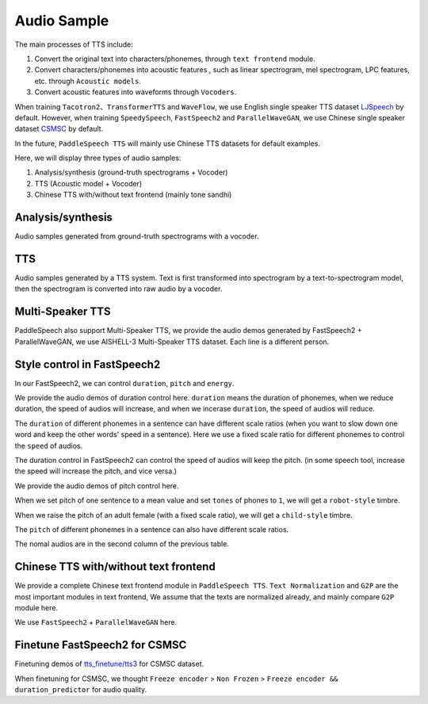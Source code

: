 Audio Sample 
==================

The main processes of TTS include:

1. Convert the original text into characters/phonemes, through ``text frontend`` module.

2. Convert characters/phonemes into acoustic features , such as linear spectrogram, mel spectrogram, LPC features, etc. through ``Acoustic models``.

3. Convert acoustic features into waveforms through ``Vocoders``.

When training ``Tacotron2``、``TransformerTTS`` and ``WaveFlow``, we use English single speaker TTS dataset `LJSpeech <https://keithito.com/LJ-Speech-Dataset/>`_  by default. However, when training ``SpeedySpeech``, ``FastSpeech2`` and ``ParallelWaveGAN``, we use Chinese single speaker dataset `CSMSC <https://test.data-baker.com/data/index/source/>`_ by default. 

In the future, ``PaddleSpeech TTS`` will mainly use Chinese TTS datasets for default examples.

Here, we will display three types of audio samples:

1. Analysis/synthesis (ground-truth spectrograms + Vocoder)

2. TTS (Acoustic model + Vocoder)

3. Chinese TTS with/without text frontend (mainly tone sandhi)

Analysis/synthesis
--------------------------

Audio samples generated from ground-truth spectrograms with a vocoder.

.. raw:: html
     
    <b>LJSpeech(English)</b>
    <br>
    </br>
    
    <div class="table">
    <table border="2" cellspacing="1" cellpadding="1"> 
        <tr>
            <th align="center"> Text </th>
            <th align="center"> GT </th>
            <th align="center"> WaveFlow </th>
        </tr>
        <tr>
            <td >Printing, in the only sense with which we are at present concerned, differs from most if not from all the arts and crafts represented in the Exhibition</td>
            <td>
                <audio controls="controls" style="width: 220px;">
                    <source
                        src="https://paddlespeech.bj.bcebos.com/Parakeet/docs/demos/ljspeech_gt/LJ001-0001.wav"
                        type="audio/wav">
                    Your browser does not support the <code>audio</code> element.
                
            
            <td>
                <audio controls="controls" style="width: 220px;">
                    <source
                        src="https://paddlespeech.bj.bcebos.com/Parakeet/docs/demos/waveflow_res128_ljspeech_samples_1.0/step_2000k_sentence_0.wav"
                        type="audio/wav">
                    Your browser does not support the <code>audio</code> element.
                </audio>
            </td>
        </tr>
        <tr>
            <td>in being comparatively modern.</td>
            <td>
                <audio controls="controls" style="width: 220px;">
                    <source
                        src="https://paddlespeech.bj.bcebos.com/Parakeet/docs/demos/ljspeech_gt/LJ001-0002.wav"
                        type="audio/wav">
                    Your browser does not support the <code>audio</code> element.
                </audio>

            </td>
            <td>
             <audio controls="controls" style="width: 220px;">
                    <source
                        src="https://paddlespeech.bj.bcebos.com/Parakeet/docs/demos/waveflow_res128_ljspeech_samples_1.0/step_2000k_sentence_1.wav"
                        type="audio/wav">
                    Your browser does not support the <code>audio</code> element.
            </audio>
            </td>
        </tr>
        <tr>
            <td>For although the Chinese took impressions from wood blocks engraved in relief for centuries before the woodcutters of the Netherlands, by a similar process</td>
            <td>
                <audio controls="controls" style="width: 220px;">
                    <source
                        src="https://paddlespeech.bj.bcebos.com/Parakeet/docs/demos/ljspeech_gt/LJ001-0003.wav"
                        type="audio/wav">
                    Your browser does not support the <code>audio</code> element.
                </audio>
            </td>
            <td>
                <audio controls="controls" style="width: 220px;">
                    <source
                        src="https://paddlespeech.bj.bcebos.com/Parakeet/docs/demos/waveflow_res128_ljspeech_samples_1.0/step_2000k_sentence_2.wav"
                        type="audio/wav">
                    Your browser does not support the <code>audio</code> element.
                </audio>
            </td>
        </tr>
        <tr>
            <td>produced the block books, which were the immediate predecessors of the true printed book</td>
            <td>
                <audio controls="controls" style="width: 220px;">
                    <source
                        src="https://paddlespeech.bj.bcebos.com/Parakeet/docs/demos/ljspeech_gt/LJ001-0004.wav"
                        type="audio/wav">
                    Your browser does not support the <code>audio</code> element.
                </audio>
            </td>
            <td>
                <audio controls="controls" style="width: 220px;">
                    <source
                        src="https://paddlespeech.bj.bcebos.com/Parakeet/docs/demos/waveflow_res128_ljspeech_samples_1.0/step_2000k_sentence_3.wav"
                        type="audio/wav">
                    Your browser does not support the <code>audio</code> element.
                </audio>
            </td>
        </tr>
        <tr>
            <td>the invention of movable metal letters in the middle of the fifteenth century may justly be considered as the invention of the art of printing.</td>
            <td>
                <audio controls="controls" style="width: 220px;">
                    <source
                        src="https://paddlespeech.bj.bcebos.com/Parakeet/docs/demos/ljspeech_gt/LJ001-0005.wav"
                        type="audio/wav">
                    Your browser does not support the <code>audio</code> element.
                </audio>
            </td>
            <td>
                <audio controls="controls" style="width: 220px;">
                    <source
                        src="https://paddlespeech.bj.bcebos.com/Parakeet/docs/demos/waveflow_res128_ljspeech_samples_1.0/step_2000k_sentence_4.wav"
                        type="audio/wav">
                    Your browser does not support the <code>audio</code> element.
                </audio>
            </td>
        </tr>
    </table>
    
    <br>
    </br>

    <b>CSMSC(Chinese)</b>
    <br>
    </br>

    <table border="2" cellspacing="1" cellpadding="1">
        <tr>
            <th align="center"> Text </th>
            <th align="center"> GT (convert to 24k) </th>
            <th align="center"> ParallelWaveGAN </th>
        </tr>
        <tr>
            <td>昨日，这名“伤者”与医生全部被警方依法刑事拘留</td>
            <td>
                <audio controls="controls" style="width: 220px;">
                    <source
                        src="https://paddlespeech.bj.bcebos.com/Parakeet/docs/demos/baker_gt_24k/009901.wav"
                        type="audio/wav">
                    Your browser does not support the <code>audio</code> element.
                </audio>
            </td>
            <td>
                <audio controls="controls" style="width: 220px;">
                    <source
                        src="https://paddlespeech.bj.bcebos.com/Parakeet/docs/demos/pwg_baker_ckpt_0.4/009901.wav"
                        type="audio/wav">
                    Your browser does not support the <code>audio</code> element.
                </audio>
            </td>
        </tr>
        <tr>
            <td>钱伟长想到上海来办学校是经过深思熟虑的。</td>
            <td>
                <audio controls="controls" style="width: 220px;">
                    <source
                        src="https://paddlespeech.bj.bcebos.com/Parakeet/docs/demos/baker_gt_24k/009902.wav"
                        type="audio/wav">
                    Your browser does not support the <code>audio</code> element.
                </audio>
            </td>
            <td>
                <audio controls="controls" style="width: 220px;">
                    <source
                        src="https://paddlespeech.bj.bcebos.com/Parakeet/docs/demos/pwg_baker_ckpt_0.4/009902.wav"
                        type="audio/wav">
                    Your browser does not support the <code>audio</code> element.
                </audio>
            </td>
        </tr>
        <tr>
            <td>她见我一进门就骂，吃饭时也骂，骂得我抬不起头。</td>
            <td>
                <audio controls="controls" style="width: 220px;">
                    <source
                        src="https://paddlespeech.bj.bcebos.com/Parakeet/docs/demos/baker_gt_24k/009903.wav"
                        type="audio/wav">
                    Your browser does not support the <code>audio</code> element.
                </audio>
            </td>
            <td>
                <audio controls="controls" style="width: 220px;">
                    <source
                        src="https://paddlespeech.bj.bcebos.com/Parakeet/docs/demos/pwg_baker_ckpt_0.4/009903.wav"
                        type="audio/wav">
                    Your browser does not support the <code>audio</code> element.
                </audio>
            </td>
        </tr>
        <tr>
            <td>李述德在离开之前，只说了一句“柱驼杀父亲了”</td>
            <td>
                <audio controls="controls" style="width: 220px;">
                    <source
                        src="https://paddlespeech.bj.bcebos.com/Parakeet/docs/demos/baker_gt_24k/009904.wav"
                        type="audio/wav">
                    Your browser does not support the <code>audio</code> element.
                </audio>
            </td>
            <td>
                <audio controls="controls" style="width: 220px;">
                    <source
                        src="https://paddlespeech.bj.bcebos.com/Parakeet/docs/demos/pwg_baker_ckpt_0.4/009904.wav"
                        type="audio/wav">
                    Your browser does not support the <code>audio</code> element.
                </audio>
            </td>

        </tr>
        <tr>
            <td>这种车票和保险单捆绑出售属于重复性购买。</td>
            <td>
                <audio controls="controls" style="width: 220px;">
                    <source
                        src="https://paddlespeech.bj.bcebos.com/Parakeet/docs/demos/baker_gt_24k/009905.wav"
                        type="audio/wav">
                    Your browser does not support the <code>audio</code> element.
                </audio>
            </td>
            <td>
                <audio controls="controls" style="width: 220px;">
                    <source
                        src="https://paddlespeech.bj.bcebos.com/Parakeet/docs/demos/pwg_baker_ckpt_0.4/009905.wav"
                        type="audio/wav">
                    Your browser does not support the <code>audio</code> element.
                </audio>
            </td>  
        </tr>    
    </table>
    </div>
    <br>
    <br>

TTS
-------------------

Audio samples generated by a TTS system. Text is first transformed into spectrogram by a text-to-spectrogram model, then the spectrogram is converted into raw audio by a vocoder.

.. raw:: html

    <b>LJSpeech(English)</b>
    <br>
    </br>
    <div class="table">
    <table border="2" cellspacing="1" cellpadding="1"> 
        <tr>
            <th align="center"> Text </th>
            <th align="center"> TransformerTTS + WaveFlow </th>
            <th align="center"> Tacotron2 + WaveFlow </th>
        </tr>
        <tr>
            <td>Life was like a box of chocolates, you never know what you're gonna get.</td>
            <td>
                <audio controls="controls" style="width: 220px;">
                        <source
                            src="https://paddlespeech.bj.bcebos.com/Parakeet/docs/demos/transformer_tts_ljspeech_ckpt_0.4_waveflow_ljspeech_ckpt_0.3/001.wav"
                            type="audio/wav">
                        Your browser does not support the <code>audio</code> element.
                </audio>
            </td>
            <td> 
                <audio controls="controls" style="width: 220px;">
                        <source
                            src="https://paddlespeech.bj.bcebos.com/Parakeet/docs/demos/tacotron2_ljspeech_waveflow_samples_0.2/sentence_1.wav"
                            type="audio/wav">
                        Your browser does not support the <code>audio</code> element.
                </audio>
            </td>
        </tr>
        <tr>
            <td>With great power there must come great responsibility.</td>
            <td>
                <audio controls="controls" style="width: 220px;">
                        <source
                            src="https://paddlespeech.bj.bcebos.com/Parakeet/docs/demos/transformer_tts_ljspeech_ckpt_0.4_waveflow_ljspeech_ckpt_0.3/002.wav"
                            type="audio/wav">
                        Your browser does not support the <code>audio</code> element.
                </audio>
            </td>
            <td> 
            <audio controls="controls" style="width: 220px;">
                    <source
                        src="https://paddlespeech.bj.bcebos.com/Parakeet/docs/demos/tacotron2_ljspeech_waveflow_samples_0.2/sentence_2.wav"
                        type="audio/wav">
                    Your browser does not support the <code>audio</code> element.
                </audio>
            </td>
        </tr>
        <tr>
            <td>To be or not to be, that’s a question.</td>
            <td>
            <audio controls="controls" style="width: 220px;">
                    <source
                        src="https://paddlespeech.bj.bcebos.com/Parakeet/docs/demos/transformer_tts_ljspeech_ckpt_0.4_waveflow_ljspeech_ckpt_0.3/003.wav"
                        type="audio/wav">
                    Your browser does not support the <code>audio</code> element.
                </audio>
            </td>

            <td> 
            <audio controls="controls" style="width: 220px;">
                    <source
                        src="https://paddlespeech.bj.bcebos.com/Parakeet/docs/demos/tacotron2_ljspeech_waveflow_samples_0.2/sentence_3.wav"
                        type="audio/wav">
                    Your browser does not support the <code>audio</code> element.
                </audio>
            </td>
        </tr>

        <tr>
            <td>A man can be destroyed but not defeated.</td>
            <td>
                <audio controls="controls" style="width: 220px;">
                    <source
                        src="https://paddlespeech.bj.bcebos.com/Parakeet/docs/demos/transformer_tts_ljspeech_ckpt_0.4_waveflow_ljspeech_ckpt_0.3/004.wav"
                        type="audio/wav">
                    Your browser does not support the <code>audio</code> element.
                </audio>
            </td>

            <td> 
                <audio controls="controls" style="width: 220px;">
                    <source
                        src="https://paddlespeech.bj.bcebos.com/Parakeet/docs/demos/tacotron2_ljspeech_waveflow_samples_0.2/sentence_4.wav"
                        type="audio/wav">
                    Your browser does not support the <code>audio</code> element.
                </audio>
            </td>
        </tr>
        <tr>
            <td>Do not, for one repulse, give up the purpose that you resolved to effort.</td>
            <td>
                <audio controls="controls" style="width: 220px;">
                    <source
                        src="https://paddlespeech.bj.bcebos.com/Parakeet/docs/demos/transformer_tts_ljspeech_ckpt_0.4_waveflow_ljspeech_ckpt_0.3/005.wav"
                        type="audio/wav">
                    Your browser does not support the <code>audio</code> element.
                </audio>
            </td>

            <td> 
            <audio controls="controls" style="width: 220px;">
                    <source
                        src="https://paddlespeech.bj.bcebos.com/Parakeet/docs/demos/tacotron2_ljspeech_waveflow_samples_0.2/sentence_5.wav"
                        type="audio/wav">
                    Your browser does not support the <code>audio</code> element.
                </audio>
            </td>
        </tr>
        <tr>
            <td>Death is just a part of life, something we're all destined to do.</td>
            <td>
                <audio controls="controls" style="width: 220px;">
                    <source
                        src="https://paddlespeech.bj.bcebos.com/Parakeet/docs/demos/transformer_tts_ljspeech_ckpt_0.4_waveflow_ljspeech_ckpt_0.3/006.wav"
                        type="audio/wav">
                    Your browser does not support the <code>audio</code> element.
                </audio>
            </td>

            <td> 
                <audio controls="controls" style="width: 220px;">
                    <source
                        src="https://paddlespeech.bj.bcebos.com/Parakeet/docs/demos/tacotron2_ljspeech_waveflow_samples_0.2/sentence_6.wav"
                        type="audio/wav">
                    Your browser does not support the <code>audio</code> element.
                </audio>
            </td>
        </tr>
        <tr>
            <td>I think it's hard winning a war with words. </td>
            <td>
                <audio controls="controls" style="width: 220px;">
                    <source
                        src="https://paddlespeech.bj.bcebos.com/Parakeet/docs/demos/transformer_tts_ljspeech_ckpt_0.4_waveflow_ljspeech_ckpt_0.3/007.wav"
                        type="audio/wav">
                    Your browser does not support the <code>audio</code> element.
                </audio>
            </td>

            <td> 
            <audio controls="controls" style="width: 220px;">
                    <source
                        src="https://paddlespeech.bj.bcebos.com/Parakeet/docs/demos/tacotron2_ljspeech_waveflow_samples_0.2/sentence_7.wav"
                        type="audio/wav">
                    Your browser does not support the <code>audio</code> element.
                </audio>
            </td>
        </tr>
        <tr>
            <td>Don’t argue with the people of strong determination, because they may change the fact!</td>
            <td>
                <audio controls="controls" style="width: 220px;">
                    <source
                        src="https://paddlespeech.bj.bcebos.com/Parakeet/docs/demos/transformer_tts_ljspeech_ckpt_0.4_waveflow_ljspeech_ckpt_0.3/008.wav"
                        type="audio/wav">
                    Your browser does not support the <code>audio</code> element.
                </audio>
            </td>

            <td> 
                <audio controls="controls" style="width: 220px;">
                    <source
                        src="https://paddlespeech.bj.bcebos.com/Parakeet/docs/demos/tacotron2_ljspeech_waveflow_samples_0.2/sentence_8.wav"
                        type="audio/wav">
                    Your browser does not support the <code>audio</code> element.
                </audio>
            </td>
        </tr>
        <tr>
            <td>Love you three thousand times.</td>
            <td>
                <audio controls="controls" style="width: 220px;">
                    <source
                        src="https://paddlespeech.bj.bcebos.com/Parakeet/docs/demos/transformer_tts_ljspeech_ckpt_0.4_waveflow_ljspeech_ckpt_0.3/009.wav"
                        type="audio/wav">
                    Your browser does not support the <code>audio</code> element.
                </audio>
            </td>

            <td> 
                <audio controls="controls" style="width: 220px;">
                    <source
                        src="https://paddlespeech.bj.bcebos.com/Parakeet/docs/demos/tacotron2_ljspeech_waveflow_samples_0.2/sentence_9.wav"
                        type="audio/wav">
                    Your browser does not support the <code>audio</code> element.
                </audio>
            </td>
        </tr>   
    </table>
    
    <br>
    </br>

    <b>CSMSC(Chinese)</b>
    <br>
    </br>

    <table border="2" cellspacing="1" cellpadding="1"> 
        <tr>
            <th align="center"> Text </th>
            <th align="center"> SpeedySpeech + ParallelWaveGAN </th>
            <th align="center"> FastSpeech2 + ParallelWaveGAN </th>
        </tr>
        <tr>
            <td>凯莫瑞安联合体的经济崩溃，迫在眉睫。</td>
            <td>
                <audio controls="controls" style="width: 220px;">
                    <source
                        src="https://paddlespeech.bj.bcebos.com/Parakeet/docs/demos/speedyspeech_baker_ckpt_0.4_pwg_baker_ckpt_0.4/001.wav"
                        type="audio/wav">
                    Your browser does not support the <code>audio</code> element.
                </audio>
            </td>
            <td>
                <audio controls="controls" style="width: 220px;">
                    <source
                        src="https://paddlespeech.bj.bcebos.com/Parakeet/docs/demos/fastspeech2_nosil_baker_ckpt_0.4_parallel_wavegan_baker_ckpt_0.4/001.wav"
                        type="audio/wav">
                    Your browser does not support the <code>audio</code> element.
                </audio>
            </td>
        </tr>
        <tr>
            <td>对于所有想要离开那片废土，去寻找更美好生活的人来说。</td>
            <td>
                <audio controls="controls" style="width: 220px;">
                    <source
                        src="https://paddlespeech.bj.bcebos.com/Parakeet/docs/demos/speedyspeech_baker_ckpt_0.4_pwg_baker_ckpt_0.4/002.wav"
                        type="audio/wav">
                    Your browser does not support the <code>audio</code> element.
                </audio>
            </td>
            <td>
                <audio controls="controls" style="width: 220px;">
                    <source
                        src="https://paddlespeech.bj.bcebos.com/Parakeet/docs/demos/fastspeech2_nosil_baker_ckpt_0.4_parallel_wavegan_baker_ckpt_0.4/002.wav"
                        type="audio/wav">
                    Your browser does not support the <code>audio</code> element.
                </audio>
            </td>
        </tr>
        <tr>
            <td>克哈，是你们所有人安全的港湾。</td>
            <td>
                <audio controls="controls" style="width: 220px;">
                    <source
                        src="https://paddlespeech.bj.bcebos.com/Parakeet/docs/demos/speedyspeech_baker_ckpt_0.4_pwg_baker_ckpt_0.4/003.wav"
                        type="audio/wav">
                    Your browser does not support the <code>audio</code> element.
                </audio>
            </td>
            <td>
                <audio controls="controls" style="width: 220px;">
                    <source
                        src="https://paddlespeech.bj.bcebos.com/Parakeet/docs/demos/fastspeech2_nosil_baker_ckpt_0.4_parallel_wavegan_baker_ckpt_0.4/003.wav"
                        type="audio/wav">
                    Your browser does not support the <code>audio</code> element.
                </audio>
            </td>
        </tr>

        <tr>
            <td>为了保护尤摩扬人民不受异虫的残害，我所做的，比他们自己的领导委员会都多。</td>
            <td>
                <audio controls="controls" style="width: 220px;">
                    <source
                        src="https://paddlespeech.bj.bcebos.com/Parakeet/docs/demos/speedyspeech_baker_ckpt_0.4_pwg_baker_ckpt_0.4/004.wav"
                        type="audio/wav">
                    Your browser does not support the <code>audio</code> element.
                </audio>
            </td>
            <td>
                <audio controls="controls" style="width: 220px;">
                    <source
                        src="https://paddlespeech.bj.bcebos.com/Parakeet/docs/demos/fastspeech2_nosil_baker_ckpt_0.4_parallel_wavegan_baker_ckpt_0.4/004.wav"
                        type="audio/wav">
                    Your browser does not support the <code>audio</code> element.
                </audio>
            </td>
        </tr>
        <tr>
            <td>无论他们如何诽谤我，我将继续为所有泰伦人的最大利益，而努力奋斗。</td>
            <td>
                <audio controls="controls" style="width: 220px;">
                    <source
                        src="https://paddlespeech.bj.bcebos.com/Parakeet/docs/demos/speedyspeech_baker_ckpt_0.4_pwg_baker_ckpt_0.4/005.wav"
                        type="audio/wav">
                    Your browser does not support the <code>audio</code> element.
                </audio>
            </td>
            <td>
                <audio controls="controls" style="width: 220px;">
                    <source
                        src="https://paddlespeech.bj.bcebos.com/Parakeet/docs/demos/fastspeech2_nosil_baker_ckpt_0.4_parallel_wavegan_baker_ckpt_0.4/005.wav"
                        type="audio/wav">
                    Your browser does not support the <code>audio</code> element.
                </audio>
            </td>
        </tr>
        <tr>
            <td>身为你们的元首，我带领泰伦人实现了人类统治领地和经济的扩张。</td>
            <td>
                <audio controls="controls" style="width: 220px;">
                    <source
                        src="https://paddlespeech.bj.bcebos.com/Parakeet/docs/demos/speedyspeech_baker_ckpt_0.4_pwg_baker_ckpt_0.4/006.wav"
                        type="audio/wav">
                    Your browser does not support the <code>audio</code> element.
                </audio>
            </td>
            <td>
                <audio controls="controls" style="width: 220px;">
                    <source
                        src="https://paddlespeech.bj.bcebos.com/Parakeet/docs/demos/fastspeech2_nosil_baker_ckpt_0.4_parallel_wavegan_baker_ckpt_0.4/006.wav"
                        type="audio/wav">
                    Your browser does not support the <code>audio</code> element.
                </audio>
            </td>
        </tr>
        <tr>
            <td>我们将继续成长，用行动回击那些只会说风凉话，不愿意和我们相向而行的害群之马。</td>
            <td>
                <audio controls="controls" style="width: 220px;">
                    <source
                        src="https://paddlespeech.bj.bcebos.com/Parakeet/docs/demos/speedyspeech_baker_ckpt_0.4_pwg_baker_ckpt_0.4/007.wav"
                        type="audio/wav">
                    Your browser does not support the <code>audio</code> element.
                </audio>
            </td>
            <td>
                <audio controls="controls" style="width: 220px;">
                    <source
                        src="https://paddlespeech.bj.bcebos.com/Parakeet/docs/demos/fastspeech2_nosil_baker_ckpt_0.4_parallel_wavegan_baker_ckpt_0.4/007.wav"
                        type="audio/wav">
                    Your browser does not support the <code>audio</code> element.
                </audio>
            </td>
        </tr>
        <tr>
            <td>帝国武装力量，无数的优秀儿女，正时刻守卫着我们的家园大门，但是他们孤木难支。</td>
            <td>
                <audio controls="controls" style="width: 220px;">
                    <source
                        src="https://paddlespeech.bj.bcebos.com/Parakeet/docs/demos/speedyspeech_baker_ckpt_0.4_pwg_baker_ckpt_0.4/008.wav"
                        type="audio/wav">
                    Your browser does not support the <code>audio</code> element.
                </audio>
            </td>
            <td>
                <audio controls="controls" style="width: 220px;">
                    <source
                        src="https://paddlespeech.bj.bcebos.com/Parakeet/docs/demos/fastspeech2_nosil_baker_ckpt_0.4_parallel_wavegan_baker_ckpt_0.4/008.wav"
                        type="audio/wav">
                    Your browser does not support the <code>audio</code> element.
                </audio>
            </td>
        </tr>
        <tr>
            <td>凡是今天应征入伍者，所获的所有刑罚罪责，减半。</td>
            <td>
                <audio controls="controls" style="width: 220px;">
                    <source
                        src="https://paddlespeech.bj.bcebos.com/Parakeet/docs/demos/speedyspeech_baker_ckpt_0.4_pwg_baker_ckpt_0.4/009.wav"
                        type="audio/wav">
                    Your browser does not support the <code>audio</code> element.
                </audio>
            </td>
            <td>
                <audio controls="controls" style="width: 220px;">
                    <source
                        src="https://paddlespeech.bj.bcebos.com/Parakeet/docs/demos/fastspeech2_nosil_baker_ckpt_0.4_parallel_wavegan_baker_ckpt_0.4/009.wav"
                        type="audio/wav">
                    Your browser does not support the <code>audio</code> element.
                </audio>
            </td>
        </tr>   
    </table>

    <br>
    </br>

    <table border="2" cellspacing="1" cellpadding="1"> 
        <tr>
            <th align="center"> FastSpeech2-Conformer + </br>ParallelWaveGAN </th>
        </tr>
        <tr>
            <td>
                <audio controls="controls" style="width: 220px;">
                    <source
                        src="https://paddlespeech.bj.bcebos.com/Parakeet/docs/demos/fastspeech2_conformer_baker_ckpt_0.5_pwg_baker_ckpt_0.4/001.wav"
                        type="audio/wav">
                    Your browser does not support the <code>audio</code> element.
                </audio>
            </td>
        </tr>
        <tr>
            <td>
                <audio controls="controls" style="width: 220px;">
                    <source
                        src="https://paddlespeech.bj.bcebos.com/Parakeet/docs/demos/fastspeech2_conformer_baker_ckpt_0.5_pwg_baker_ckpt_0.4/002.wav"
                        type="audio/wav">
                    Your browser does not support the <code>audio</code> element.
                </audio>
            </td>
        </tr>
        <tr>
            <td>
                <audio controls="controls" style="width: 220px;">
                    <source
                        src="https://paddlespeech.bj.bcebos.com/Parakeet/docs/demos/fastspeech2_conformer_baker_ckpt_0.5_pwg_baker_ckpt_0.4/003.wav"
                        type="audio/wav">
                    Your browser does not support the <code>audio</code> element.
                </audio>
            </td>
        </tr>

        <tr>
            <td>
                <audio controls="controls" style="width: 220px;">
                    <source
                        src="https://paddlespeech.bj.bcebos.com/Parakeet/docs/demos/fastspeech2_conformer_baker_ckpt_0.5_pwg_baker_ckpt_0.4/004.wav"
                        type="audio/wav">
                    Your browser does not support the <code>audio</code> element.
                </audio>
            </td>
        </tr>
        <tr>
            <td>
                <audio controls="controls" style="width: 220px;">
                    <source
                        src="https://paddlespeech.bj.bcebos.com/Parakeet/docs/demos/fastspeech2_conformer_baker_ckpt_0.5_pwg_baker_ckpt_0.4/005.wav"
                        type="audio/wav">
                    Your browser does not support the <code>audio</code> element.
                </audio>
            </td>
        </tr>
        <tr>
            <td>
                <audio controls="controls" style="width: 220px;">
                    <source
                        src="https://paddlespeech.bj.bcebos.com/Parakeet/docs/demos/fastspeech2_conformer_baker_ckpt_0.5_pwg_baker_ckpt_0.4/006.wav"
                        type="audio/wav">
                    Your browser does not support the <code>audio</code> element.
                </audio>
            </td>
        </tr>
        <tr>
            <td>
                <audio controls="controls" style="width: 220px;">
                    <source
                        src="https://paddlespeech.bj.bcebos.com/Parakeet/docs/demos/fastspeech2_conformer_baker_ckpt_0.5_pwg_baker_ckpt_0.4/007.wav"
                        type="audio/wav">
                    Your browser does not support the <code>audio</code> element.
                </audio>
            </td>
        </tr>
        <tr>
            <td>
                <audio controls="controls" style="width: 220px;">
                    <source
                        src="https://paddlespeech.bj.bcebos.com/Parakeet/docs/demos/fastspeech2_conformer_baker_ckpt_0.5_pwg_baker_ckpt_0.4/008.wav"
                        type="audio/wav">
                    Your browser does not support the <code>audio</code> element.
                </audio>
            </td>
        </tr>
        <tr>
            <td>
                <audio controls="controls" style="width: 220px;">
                    <source
                        src="https://paddlespeech.bj.bcebos.com/Parakeet/docs/demos/fastspeech2_conformer_baker_ckpt_0.5_pwg_baker_ckpt_0.4/009.wav"
                        type="audio/wav">
                    Your browser does not support the <code>audio</code> element.
                </audio>
            </td>
        </tr>   
    </table>
    </div>
    <br>
    <br>


Multi-Speaker TTS
-------------------

PaddleSpeech also support Multi-Speaker TTS, we provide the audio demos generated by FastSpeech2 + ParallelWaveGAN, we use AISHELL-3 Multi-Speaker TTS dataset. Each line is a different person.


.. raw:: html

    <div class="table">
    <table border="2" cellspacing="1" cellpadding="1">
        <tr>
            <th align="center"> Target Timbre </th>
            <th align="center"> Generated </th>
        </tr>
        <tr>
            <td>
                <audio controls="controls" style="width: 220px;">
                    <source
                        src="https://paddlespeech.bj.bcebos.com/Parakeet/docs/demos/fs2_aishell3_demos/target/0.wav"
                        type="audio/wav">
                    Your browser does not support the <code>audio</code> element.
                </audio>
            </td>
            <td>
                <audio controls="controls" style="width: 220px;">
                    <source
                        src="https://paddlespeech.bj.bcebos.com/Parakeet/docs/demos/fs2_aishell3_demos/generated/0_002.wav"
                        type="audio/wav">
                    Your browser does not support the <code>audio</code> element.
                </audio>
            </td>
        </tr>
        <tr>
            <td>
                <audio controls="controls" style="width: 220px;">
                    <source
                        src="https://paddlespeech.bj.bcebos.com/Parakeet/docs/demos/fs2_aishell3_demos/target/1.wav"
                        type="audio/wav">
                    Your browser does not support the <code>audio</code> element.
                </audio>
            </td>
            <td>
                <audio controls="controls" style="width: 220px;">
                    <source
                        src="https://paddlespeech.bj.bcebos.com/Parakeet/docs/demos/fs2_aishell3_demos/generated/1_002.wav"
                        type="audio/wav">
                    Your browser does not support the <code>audio</code> element.
                </audio>
            </td>
        </tr>
        <tr>
            <td>
                <audio controls="controls" style="width: 220px;">
                    <source
                        src="https://paddlespeech.bj.bcebos.com/Parakeet/docs/demos/fs2_aishell3_demos/target/2.wav"
                        type="audio/wav">
                    Your browser does not support the <code>audio</code> element.
                </audio>
            </td>
            <td>
                <audio controls="controls" style="width: 220px;">
                    <source
                        src="https://paddlespeech.bj.bcebos.com/Parakeet/docs/demos/fs2_aishell3_demos/generated/2_002.wav"
                        type="audio/wav">
                    Your browser does not support the <code>audio</code> element.
                </audio>
            </td>
        </tr>
        <tr>
            <td>
                <audio controls="controls" style="width: 220px;">
                    <source
                        src="https://paddlespeech.bj.bcebos.com/Parakeet/docs/demos/fs2_aishell3_demos/target/3.wav"
                        type="audio/wav">
                    Your browser does not support the <code>audio</code> element.
                </audio>
            </td>
            <td>
                <audio controls="controls" style="width: 220px;">
                    <source
                        src="https://paddlespeech.bj.bcebos.com/Parakeet/docs/demos/fs2_aishell3_demos/generated/3_002.wav"
                        type="audio/wav">
                    Your browser does not support the <code>audio</code> element.
                </audio>
            </td>
        </tr>
        <tr>
            <td>
                <audio controls="controls" style="width: 220px;">
                    <source
                        src="https://paddlespeech.bj.bcebos.com/Parakeet/docs/demos/fs2_aishell3_demos/target/4.wav"
                        type="audio/wav">
                    Your browser does not support the <code>audio</code> element.
                </audio>
            </td>
            <td>
                <audio controls="controls" style="width: 220px;">
                    <source
                        src="https://paddlespeech.bj.bcebos.com/Parakeet/docs/demos/fs2_aishell3_demos/generated/4_002.wav"
                        type="audio/wav">
                    Your browser does not support the <code>audio</code> element.
                </audio>
            </td>
        </tr>
        <tr>
            <td>
                <audio controls="controls" style="width: 220px;">
                    <source
                        src="https://paddlespeech.bj.bcebos.com/Parakeet/docs/demos/fs2_aishell3_demos/target/5.wav"
                        type="audio/wav">
                    Your browser does not support the <code>audio</code> element.
                </audio>
            </td>
            <td>
                <audio controls="controls" style="width: 220px;">
                    <source
                        src="https://paddlespeech.bj.bcebos.com/Parakeet/docs/demos/fs2_aishell3_demos/generated/5_002.wav"
                        type="audio/wav">
                    Your browser does not support the <code>audio</code> element.
                </audio>
            </td>
        </tr>
        <tr>
            <td>
                <audio controls="controls" style="width: 220px;">
                    <source
                        src="https://paddlespeech.bj.bcebos.com/Parakeet/docs/demos/fs2_aishell3_demos/target/6.wav"
                        type="audio/wav">
                    Your browser does not support the <code>audio</code> element.
                </audio>
            </td>
            <td>
                <audio controls="controls" style="width: 220px;">
                    <source
                        src="https://paddlespeech.bj.bcebos.com/Parakeet/docs/demos/fs2_aishell3_demos/generated/6_002.wav"
                        type="audio/wav">
                    Your browser does not support the <code>audio</code> element.
                </audio>
            </td>
        </tr>
        <tr>
            <td>
                <audio controls="controls" style="width: 220px;">
                    <source
                        src="https://paddlespeech.bj.bcebos.com/Parakeet/docs/demos/fs2_aishell3_demos/target/7.wav"
                        type="audio/wav">
                    Your browser does not support the <code>audio</code> element.
                </audio>
            </td>
            <td>
                <audio controls="controls" style="width: 220px;">
                    <source
                        src="https://paddlespeech.bj.bcebos.com/Parakeet/docs/demos/fs2_aishell3_demos/generated/7_002.wav"
                        type="audio/wav">
                    Your browser does not support the <code>audio</code> element.
                </audio>
            </td>
        </tr>
        <tr>
            <td>
                <audio controls="controls" style="width: 220px;">
                    <source
                        src="https://paddlespeech.bj.bcebos.com/Parakeet/docs/demos/fs2_aishell3_demos/target/8.wav"
                        type="audio/wav">
                    Your browser does not support the <code>audio</code> element.
                </audio>
            </td>
            <td>
                <audio controls="controls" style="width: 220px;">
                    <source
                        src="https://paddlespeech.bj.bcebos.com/Parakeet/docs/demos/fs2_aishell3_demos/generated/8_002.wav"
                        type="audio/wav">
                    Your browser does not support the <code>audio</code> element.
                </audio>
            </td>
        </tr>
        <tr>
            <td>
                <audio controls="controls" style="width: 220px;">
                    <source
                        src="https://paddlespeech.bj.bcebos.com/Parakeet/docs/demos/fs2_aishell3_demos/target/9.wav"
                        type="audio/wav">
                    Your browser does not support the <code>audio</code> element.
                </audio>
            </td>
            <td>
                <audio controls="controls" style="width: 220px;">
                    <source
                        src="https://paddlespeech.bj.bcebos.com/Parakeet/docs/demos/fs2_aishell3_demos/generated/9_002.wav"
                        type="audio/wav">
                    Your browser does not support the <code>audio</code> element.
                </audio>
            </td>
        </tr>
        <tr>
            <td>
                <audio controls="controls" style="width: 220px;">
                    <source
                        src="https://paddlespeech.bj.bcebos.com/Parakeet/docs/demos/fs2_aishell3_demos/target/10.wav"
                        type="audio/wav">
                    Your browser does not support the <code>audio</code> element.
                </audio>
            </td>
            <td>
                <audio controls="controls" style="width: 220px;">
                    <source
                        src="https://paddlespeech.bj.bcebos.com/Parakeet/docs/demos/fs2_aishell3_demos/generated/10_002.wav"
                        type="audio/wav">
                    Your browser does not support the <code>audio</code> element.
                </audio>
            </td>
        </tr>
        <tr>
            <td>
                <audio controls="controls" style="width: 220px;">
                    <source
                        src="https://paddlespeech.bj.bcebos.com/Parakeet/docs/demos/fs2_aishell3_demos/target/11.wav"
                        type="audio/wav">
                    Your browser does not support the <code>audio</code> element.
                </audio>
            </td>
            <td>
                <audio controls="controls" style="width: 220px;">
                    <source
                        src="https://paddlespeech.bj.bcebos.com/Parakeet/docs/demos/fs2_aishell3_demos/generated/11_002.wav"
                        type="audio/wav">
                    Your browser does not support the <code>audio</code> element.
                </audio>
            </td>
        </tr>
        <tr>
            <td>
                <audio controls="controls" style="width: 220px;">
                    <source
                        src="https://paddlespeech.bj.bcebos.com/Parakeet/docs/demos/fs2_aishell3_demos/target/12.wav"
                        type="audio/wav">
                    Your browser does not support the <code>audio</code> element.
                </audio>
            </td>
            <td>
                <audio controls="controls" style="width: 220px;">
                    <source
                        src="https://paddlespeech.bj.bcebos.com/Parakeet/docs/demos/fs2_aishell3_demos/generated/12_002.wav"
                        type="audio/wav">
                    Your browser does not support the <code>audio</code> element.
                </audio>
            </td>
        </tr>
        <tr>
            <td>
                <audio controls="controls" style="width: 220px;">
                    <source
                        src="https://paddlespeech.bj.bcebos.com/Parakeet/docs/demos/fs2_aishell3_demos/target/13.wav"
                        type="audio/wav">
                    Your browser does not support the <code>audio</code> element.
                </audio>
            </td>
            <td>
                <audio controls="controls" style="width: 220px;">
                    <source
                        src="https://paddlespeech.bj.bcebos.com/Parakeet/docs/demos/fs2_aishell3_demos/generated/13_002.wav"
                        type="audio/wav">
                    Your browser does not support the <code>audio</code> element.
                </audio>
            </td>
        </tr>
        <tr>
            <td>
                <audio controls="controls" style="width: 220px;">
                    <source
                        src="https://paddlespeech.bj.bcebos.com/Parakeet/docs/demos/fs2_aishell3_demos/target/14.wav"
                        type="audio/wav">
                    Your browser does not support the <code>audio</code> element.
                </audio>
            </td>
            <td>
                <audio controls="controls" style="width: 220px;">
                    <source
                        src="https://paddlespeech.bj.bcebos.com/Parakeet/docs/demos/fs2_aishell3_demos/generated/14_002.wav"
                        type="audio/wav">
                    Your browser does not support the <code>audio</code> element.
                </audio>
            </td>
        </tr>
        <tr>
            <td>
                <audio controls="controls" style="width: 220px;">
                    <source
                        src="https://paddlespeech.bj.bcebos.com/Parakeet/docs/demos/fs2_aishell3_demos/target/15.wav"
                        type="audio/wav">
                    Your browser does not support the <code>audio</code> element.
                </audio>
            </td>
            <td>
                <audio controls="controls" style="width: 220px;">
                    <source
                        src="https://paddlespeech.bj.bcebos.com/Parakeet/docs/demos/fs2_aishell3_demos/generated/15_002.wav"
                        type="audio/wav">
                    Your browser does not support the <code>audio</code> element.
                </audio>
            </td>
        </tr>
        <tr>
            <td>
                <audio controls="controls" style="width: 220px;">
                    <source
                        src="https://paddlespeech.bj.bcebos.com/Parakeet/docs/demos/fs2_aishell3_demos/target/16.wav"
                        type="audio/wav">
                    Your browser does not support the <code>audio</code> element.
                </audio>
            </td>
            <td>
                <audio controls="controls" style="width: 220px;">
                    <source
                        src="https://paddlespeech.bj.bcebos.com/Parakeet/docs/demos/fs2_aishell3_demos/generated/16_002.wav"
                        type="audio/wav">
                    Your browser does not support the <code>audio</code> element.
                </audio>
            </td>
        </tr>
        <tr>
            <td>
                <audio controls="controls" style="width: 220px;">
                    <source
                        src="https://paddlespeech.bj.bcebos.com/Parakeet/docs/demos/fs2_aishell3_demos/target/17.wav"
                        type="audio/wav">
                    Your browser does not support the <code>audio</code> element.
                </audio>
            </td>
            <td>
                <audio controls="controls" style="width: 220px;">
                    <source
                        src="https://paddlespeech.bj.bcebos.com/Parakeet/docs/demos/fs2_aishell3_demos/generated/17_002.wav"
                        type="audio/wav">
                    Your browser does not support the <code>audio</code> element.
                </audio>
            </td>
        </tr>
        <tr>
            <td>
                <audio controls="controls" style="width: 220px;">
                    <source
                        src="https://paddlespeech.bj.bcebos.com/Parakeet/docs/demos/fs2_aishell3_demos/target/18.wav"
                        type="audio/wav">
                    Your browser does not support the <code>audio</code> element.
                </audio>
            </td>
            <td>
                <audio controls="controls" style="width: 220px;">
                    <source
                        src="https://paddlespeech.bj.bcebos.com/Parakeet/docs/demos/fs2_aishell3_demos/generated/18_002.wav"
                        type="audio/wav">
                    Your browser does not support the <code>audio</code> element.
                </audio>
            </td>
        </tr>
        <tr>
            <td>
                <audio controls="controls" style="width: 220px;">
                    <source
                        src="https://paddlespeech.bj.bcebos.com/Parakeet/docs/demos/fs2_aishell3_demos/target/19.wav"
                        type="audio/wav">
                    Your browser does not support the <code>audio</code> element.
                </audio>
            </td>
            <td>
                <audio controls="controls" style="width: 220px;">
                    <source
                        src="https://paddlespeech.bj.bcebos.com/Parakeet/docs/demos/fs2_aishell3_demos/generated/19_002.wav"
                        type="audio/wav">
                    Your browser does not support the <code>audio</code> element.
                </audio>
            </td>
        </tr>

    <table>
    <div>
    <br>
    <br>
        

Style control in FastSpeech2
--------------------------------------
In our FastSpeech2, we can control ``duration``, ``pitch`` and ``energy``.

We provide the audio demos of duration control here. ``duration`` means the duration of phonemes, when we reduce duration, the speed of audios will increase, and when we incerase ``duration``, the speed of audios will reduce.

The ``duration`` of different phonemes in a sentence can have different scale ratios (when you want to slow down one word and keep the other words' speed in a sentence). Here we use a fixed scale ratio for different phonemes to control the ``speed`` of audios.

The duration control in FastSpeech2 can control the speed of audios will keep the pitch. (in some speech tool, increase the speed will increase the pitch, and vice versa.)

.. raw:: html

    <div class="table">
    <table border="2" cellspacing="1" cellpadding="1">
        <tr>
            <th align="center"> Speed(0.8x) </th>
            <th align="center"> Speed(1x) </th>
            <th align="center"> Speed(1.2x) </th>
        </tr>
        <tr>
             <td>
                <audio controls="controls" style="width: 250px;">
                    <source
                        src="https://paddlespeech.bj.bcebos.com/Parakeet/docs/demos/speed/x0.8_001.wav"
                        type="audio/wav">
                    Your browser does not support the <code>audio</code> element.
                </audio>
            </td>
            <td>
                <audio controls="controls" style="width: 250px;">
                    <source
                        src="https://paddlespeech.bj.bcebos.com/Parakeet/docs/demos/speed/x1_001.wav"
                        type="audio/wav">
                    Your browser does not support the <code>audio</code> element.
                </audio>
            </td>
            <td>
                <audio controls="controls" style="width: 250px;">
                    <source
                        src="https://paddlespeech.bj.bcebos.com/Parakeet/docs/demos/speed/x1.2_001.wav"
                        type="audio/wav">
                    Your browser does not support the <code>audio</code> element.
                </audio>
            </td>
        </tr>
        <tr>
             <td>
                <audio controls="controls" style="width: 250px;">
                    <source
                        src="https://paddlespeech.bj.bcebos.com/Parakeet/docs/demos/speed/x0.8_002.wav"
                        type="audio/wav">
                    Your browser does not support the <code>audio</code> element.
                </audio>
            </td>
            <td>
                <audio controls="controls" style="width: 250px;">
                    <source
                        src="https://paddlespeech.bj.bcebos.com/Parakeet/docs/demos/speed/x1_002.wav"
                        type="audio/wav">
                    Your browser does not support the <code>audio</code> element.
                </audio>
            </td>
            <td>
                <audio controls="controls" style="width: 250px;">
                    <source
                        src="https://paddlespeech.bj.bcebos.com/Parakeet/docs/demos/speed/x1.2_002.wav"
                        type="audio/wav">
                    Your browser does not support the <code>audio</code> element.
                </audio>
            </td>
        </tr>
        <tr>
             <td>
                <audio controls="controls" style="width: 250px;">
                    <source
                        src="https://paddlespeech.bj.bcebos.com/Parakeet/docs/demos/speed/x0.8_003.wav"
                        type="audio/wav">
                    Your browser does not support the <code>audio</code> element.
                </audio>
            </td>
            <td>
                <audio controls="controls" style="width: 250px;">
                    <source
                        src="https://paddlespeech.bj.bcebos.com/Parakeet/docs/demos/speed/x1_003.wav"
                        type="audio/wav">
                    Your browser does not support the <code>audio</code> element.
                </audio>
            </td>
            <td>
                <audio controls="controls" style="width: 250px;">
                    <source
                        src="https://paddlespeech.bj.bcebos.com/Parakeet/docs/demos/speed/x1.2_003.wav"
                        type="audio/wav">
                    Your browser does not support the <code>audio</code> element.
                </audio>
            </td>
        </tr>
        <tr>
             <td>
                <audio controls="controls" style="width: 250px;">
                    <source
                        src="https://paddlespeech.bj.bcebos.com/Parakeet/docs/demos/speed/x0.8_004.wav"
                        type="audio/wav">
                    Your browser does not support the <code>audio</code> element.
                </audio>
            </td>
            <td>
                <audio controls="controls" style="width: 250px;">
                    <source
                        src="https://paddlespeech.bj.bcebos.com/Parakeet/docs/demos/speed/x1_004.wav"
                        type="audio/wav">
                    Your browser does not support the <code>audio</code> element.
                </audio>
            </td>
            <td>
                <audio controls="controls" style="width: 250px;">
                    <source
                        src="https://paddlespeech.bj.bcebos.com/Parakeet/docs/demos/speed/x1.2_004.wav"
                        type="audio/wav">
                    Your browser does not support the <code>audio</code> element.
                </audio>
            </td>
        </tr>
        <tr>
             <td>
                <audio controls="controls" style="width: 250px;">
                    <source
                        src="https://paddlespeech.bj.bcebos.com/Parakeet/docs/demos/speed/x0.8_005.wav"
                        type="audio/wav">
                    Your browser does not support the <code>audio</code> element.
                </audio>
            </td>
            <td>
                <audio controls="controls" style="width: 250px;">
                    <source
                        src="https://paddlespeech.bj.bcebos.com/Parakeet/docs/demos/speed/x1_005.wav"
                        type="audio/wav">
                    Your browser does not support the <code>audio</code> element.
                </audio>
            </td>
            <td>
                <audio controls="controls" style="width: 250px;">
                    <source
                        src="https://paddlespeech.bj.bcebos.com/Parakeet/docs/demos/speed/x1.2_005.wav"
                        type="audio/wav">
                    Your browser does not support the <code>audio</code> element.
                </audio>
            </td>
        </tr>
        <tr>
             <td>
                <audio controls="controls" style="width: 250px;">
                    <source
                        src="https://paddlespeech.bj.bcebos.com/Parakeet/docs/demos/speed/x0.8_007.wav"
                        type="audio/wav">
                    Your browser does not support the <code>audio</code> element.
                </audio>
            </td>
            <td>
                <audio controls="controls" style="width: 250px;">
                    <source
                        src="https://paddlespeech.bj.bcebos.com/Parakeet/docs/demos/speed/x1_007.wav"
                        type="audio/wav">
                    Your browser does not support the <code>audio</code> element.
                </audio>
            </td>
            <td>
                <audio controls="controls" style="width: 250px;">
                    <source
                        src="https://paddlespeech.bj.bcebos.com/Parakeet/docs/demos/speed/x1.2_007.wav"
                        type="audio/wav">
                    Your browser does not support the <code>audio</code> element.
                </audio>
            </td>
        </tr>
        <tr>
             <td>
                <audio controls="controls" style="width: 250px;">
                    <source
                        src="https://paddlespeech.bj.bcebos.com/Parakeet/docs/demos/speed/x0.8_008.wav"
                        type="audio/wav">
                    Your browser does not support the <code>audio</code> element.
                </audio>
            </td>
            <td>
                <audio controls="controls" style="width: 250px;">
                    <source
                        src="https://paddlespeech.bj.bcebos.com/Parakeet/docs/demos/speed/x1_008.wav"
                        type="audio/wav">
                    Your browser does not support the <code>audio</code> element.
                </audio>
            </td>
            <td>
                <audio controls="controls" style="width: 250px;">
                    <source
                        src="https://paddlespeech.bj.bcebos.com/Parakeet/docs/demos/speed/x1.2_008.wav"
                        type="audio/wav">
                    Your browser does not support the <code>audio</code> element.
                </audio>
            </td>
        </tr>
        <tr>
             <td>
                <audio controls="controls" style="width: 250px;">
                    <source
                        src="https://paddlespeech.bj.bcebos.com/Parakeet/docs/demos/speed/x0.8_009.wav"
                        type="audio/wav">
                    Your browser does not support the <code>audio</code> element.
                </audio>
            </td>
            <td>
                <audio controls="controls" style="width: 250px;">
                    <source
                        src="https://paddlespeech.bj.bcebos.com/Parakeet/docs/demos/speed/x1_009.wav"
                        type="audio/wav">
                    Your browser does not support the <code>audio</code> element.
                </audio>
            </td>
            <td>
                <audio controls="controls" style="width: 250px;">
                    <source
                        src="https://paddlespeech.bj.bcebos.com/Parakeet/docs/demos/speed/x1.2_009.wav"
                        type="audio/wav">
                    Your browser does not support the <code>audio</code> element.
                </audio>
            </td>
        </tr>

    <table>
    <div>
    <br>
    <br>

We provide the audio demos of pitch control here. 

When we set pitch of one sentence to a mean value and set ``tones`` of phones to ``1``, we will get a ``robot-style`` timbre.

When we raise the pitch of an adult female (with a fixed scale ratio), we will get a ``child-style`` timbre.

The ``pitch`` of different phonemes in a sentence can also have different scale ratios.

The nomal audios are in the second column of the previous table.

.. raw:: html

    <div class="table">
    <table border="2" cellspacing="1" cellpadding="1">
        <tr>
            <th align="center"> Robot </th>
            <th align="center"> Child </th>
        </tr>
        <tr>
            <td>
                <audio controls="controls" style="width: 220px;">
                    <source
                        src="https://paddlespeech.bj.bcebos.com/Parakeet/docs/demos/robot/001.wav"
                        type="audio/wav">
                    Your browser does not support the <code>audio</code> element.
                </audio>
            </td>
            <td>
                <audio controls="controls" style="width: 220px;">
                    <source
                        src="https://paddlespeech.bj.bcebos.com/Parakeet/docs/demos/child_voice/001.wav"
                        type="audio/wav">
                    Your browser does not support the <code>audio</code> element.
                </audio>
            </td>
        </tr>
        <tr>
            <td>
                <audio controls="controls" style="width: 220px;">
                    <source
                        src="https://paddlespeech.bj.bcebos.com/Parakeet/docs/demos/robot/002.wav"
                        type="audio/wav">
                    Your browser does not support the <code>audio</code> element.
                </audio>
            </td>
            <td>
                <audio controls="controls" style="width: 220px;">
                    <source
                        src="https://paddlespeech.bj.bcebos.com/Parakeet/docs/demos/child_voice/002.wav"
                        type="audio/wav">
                    Your browser does not support the <code>audio</code> element.
                </audio>
            </td>
        </tr>
        <tr>
            <td>
                <audio controls="controls" style="width: 220px;">
                    <source
                        src="https://paddlespeech.bj.bcebos.com/Parakeet/docs/demos/robot/003.wav"
                        type="audio/wav">
                    Your browser does not support the <code>audio</code> element.
                </audio>
            </td>
            <td>
                <audio controls="controls" style="width: 220px;">
                    <source
                        src="https://paddlespeech.bj.bcebos.com/Parakeet/docs/demos/child_voice/003.wav"
                        type="audio/wav">
                    Your browser does not support the <code>audio</code> element.
                </audio>
            </td>
        </tr>
        <tr>
            <td>
                <audio controls="controls" style="width: 220px;">
                    <source
                        src="https://paddlespeech.bj.bcebos.com/Parakeet/docs/demos/robot/004.wav"
                        type="audio/wav">
                    Your browser does not support the <code>audio</code> element.
                </audio>
            </td>
            <td>
                <audio controls="controls" style="width: 220px;">
                    <source
                        src="https://paddlespeech.bj.bcebos.com/Parakeet/docs/demos/child_voice//004.wav"
                        type="audio/wav">
                    Your browser does not support the <code>audio</code> element.
                </audio>
            </td>
        </tr>
        <tr>
            <td>
                <audio controls="controls" style="width: 220px;">
                    <source
                        src="https://paddlespeech.bj.bcebos.com/Parakeet/docs/demos/robot/005.wav"
                        type="audio/wav">
                    Your browser does not support the <code>audio</code> element.
                </audio>
            </td>
            <td>
                <audio controls="controls" style="width: 220px;">
                    <source
                        src="https://paddlespeech.bj.bcebos.com/Parakeet/docs/demos/child_voice//005.wav"
                        type="audio/wav">
                    Your browser does not support the <code>audio</code> element.
                </audio>
            </td>
        </tr>
        <tr>
            <td>
                <audio controls="controls" style="width: 220px;">
                    <source
                        src="https://paddlespeech.bj.bcebos.com/Parakeet/docs/demos/robot/007.wav"
                        type="audio/wav">
                    Your browser does not support the <code>audio</code> element.
                </audio>
            </td>
            <td>
                <audio controls="controls" style="width: 220px;">
                    <source
                        src="https://paddlespeech.bj.bcebos.com/Parakeet/docs/demos/child_voice//007.wav"
                        type="audio/wav">
                    Your browser does not support the <code>audio</code> element.
                </audio>
            </td>
        </tr>
        <tr>
            <td>
                <audio controls="controls" style="width: 220px;">
                    <source
                        src="https://paddlespeech.bj.bcebos.com/Parakeet/docs/demos/robot/008.wav"
                        type="audio/wav">
                    Your browser does not support the <code>audio</code> element.
                </audio>
            </td>
            <td>
                <audio controls="controls" style="width: 220px;">
                    <source
                        src="https://paddlespeech.bj.bcebos.com/Parakeet/docs/demos/child_voice//008.wav"
                        type="audio/wav">
                    Your browser does not support the <code>audio</code> element.
                </audio>
            </td>
        </tr>
        <tr>
            <td>
                <audio controls="controls" style="width: 220px;">
                    <source
                        src="https://paddlespeech.bj.bcebos.com/Parakeet/docs/demos/robot/009.wav"
                        type="audio/wav">
                    Your browser does not support the <code>audio</code> element.
                </audio>
            </td>
            <td>
                <audio controls="controls" style="width: 220px;">
                    <source
                        src="https://paddlespeech.bj.bcebos.com/Parakeet/docs/demos/child_voice//009.wav"
                        type="audio/wav">
                    Your browser does not support the <code>audio</code> element.
                </audio>
            </td>
        </tr>

    <table>
    <div>
    <br>
    <br>


Chinese TTS with/without text frontend
--------------------------------------

We provide a complete Chinese text frontend module in ``PaddleSpeech TTS``. ``Text Normalization`` and ``G2P`` are the most important modules in text frontend, We assume that the texts are normalized already, and mainly compare ``G2P`` module here.

We use ``FastSpeech2`` + ``ParallelWaveGAN`` here.

.. raw:: html

    <div class="table">
    <table border="2" cellspacing="1" cellpadding="1">
        <tr>
            <th align="center"> Text</th>
            <th align="center"> With Text Frontend </th>
            <th align="center"> Without Text Frontend </th>
        </tr>
        <tr>
            <td>他只是一个纸老虎。</td>
            <td>
                <audio controls="controls" style="width: 220px;">
                    <source
                        src="https://paddlespeech.bj.bcebos.com/Parakeet/docs/demos/with_frontend/001.wav"
                        type="audio/wav">
                    Your browser does not support the <code>audio</code> element.
                </audio>
            </td>
            <td>
                <audio controls="controls" style="width: 220px;">
                    <source
                        src="https://paddlespeech.bj.bcebos.com/Parakeet/docs/demos/without_frontend/001.wav"
                        type="audio/wav">
                    Your browser does not support the <code>audio</code> element.
                </audio>
            </td>
        </tr>
        <tr>
            <td>手表厂有五种好产品。</td>
            <td>
                <audio controls="controls" style="width: 220px;">
                    <source
                        src="https://paddlespeech.bj.bcebos.com/Parakeet/docs/demos/with_frontend/002.wav"
                        type="audio/wav">
                    Your browser does not support the <code>audio</code> element.
                </audio>
            </td>
            <td>
                <audio controls="controls" style="width: 220px;">
                    <source
                        src="https://paddlespeech.bj.bcebos.com/Parakeet/docs/demos/without_frontend/002.wav"
                        type="audio/wav">
                    Your browser does not support the <code>audio</code> element.
                </audio>
            </td>
        </tr>
        <tr>
            <td>老板的轿车需要保养。</td>
            <td>
                <audio controls="controls" style="width: 220px;">
                    <source
                        src="https://paddlespeech.bj.bcebos.com/Parakeet/docs/demos/with_frontend/003.wav"
                        type="audio/wav">
                    Your browser does not support the <code>audio</code> element.
                </audio>
            </td>
            <td>
                <audio controls="controls" style="width: 220px;">
                    <source
                        src="https://paddlespeech.bj.bcebos.com/Parakeet/docs/demos/without_frontend/003.wav"
                        type="audio/wav">
                    Your browser does not support the <code>audio</code> element.
                </audio>
            </td>
        </tr>
        <tr>
            <td>我们所有人都好喜欢你呀。</td>
            <td>
                <audio controls="controls" style="width: 220px;">
                    <source
                        src="https://paddlespeech.bj.bcebos.com/Parakeet/docs/demos/with_frontend/004.wav"
                        type="audio/wav">
                    Your browser does not support the <code>audio</code> element.
                </audio>
            </td>
            <td>
                <audio controls="controls" style="width: 220px;">
                    <source
                        src="https://paddlespeech.bj.bcebos.com/Parakeet/docs/demos/without_frontend/004.wav"
                        type="audio/wav">
                    Your browser does not support the <code>audio</code> element.
                </audio>
            </td>
        </tr>
        <tr>
            <td>岂有此理。</td>
            <td>
                <audio controls="controls" style="width: 220px;">
                    <source
                        src="https://paddlespeech.bj.bcebos.com/Parakeet/docs/demos/with_frontend/005.wav"
                        type="audio/wav">
                    Your browser does not support the <code>audio</code> element.
                </audio>
            </td>
            <td>
                <audio controls="controls" style="width: 220px;">
                    <source
                        src="https://paddlespeech.bj.bcebos.com/Parakeet/docs/demos/without_frontend/005.wav"
                        type="audio/wav">
                    Your browser does not support the <code>audio</code> element.
                </audio>
            </td>
        </tr>
        <tr>
            <td>虎骨酒多少钱一瓶。</td>
            <td>
                <audio controls="controls" style="width: 220px;">
                    <source
                        src="https://paddlespeech.bj.bcebos.com/Parakeet/docs/demos/with_frontend/006.wav"
                        type="audio/wav">
                    Your browser does not support the <code>audio</code> element.
                </audio>
            </td>
            <td>
                <audio controls="controls" style="width: 220px;">
                    <source
                        src="https://paddlespeech.bj.bcebos.com/Parakeet/docs/demos/without_frontend/006.wav"
                        type="audio/wav">
                    Your browser does not support the <code>audio</code> element.
                </audio>
            </td>
        </tr>
        <tr>
            <td>这件事情需要冷处理。</td>
            <td>
                <audio controls="controls" style="width: 220px;">
                    <source
                        src="https://paddlespeech.bj.bcebos.com/Parakeet/docs/demos/with_frontend/007.wav"
                        type="audio/wav">
                    Your browser does not support the <code>audio</code> element.
                </audio>
            </td>
            <td>
                <audio controls="controls" style="width: 220px;">
                    <source
                        src="https://paddlespeech.bj.bcebos.com/Parakeet/docs/demos/without_frontend/007.wav"
                        type="audio/wav">
                    Your browser does not support the <code>audio</code> element.
                </audio>
            </td>
        </tr>
        <tr>
            <td>这个老奶奶是个大喇叭。</td>
            <td>
                <audio controls="controls" style="width: 220px;">
                    <source
                        src="https://paddlespeech.bj.bcebos.com/Parakeet/docs/demos/with_frontend/008.wav"
                        type="audio/wav">
                    Your browser does not support the <code>audio</code> element.
                </audio>
            </td>
            <td>
                <audio controls="controls" style="width: 220px;">
                    <source
                        src="https://paddlespeech.bj.bcebos.com/Parakeet/docs/demos/without_frontend/008.wav"
                        type="audio/wav">
                    Your browser does not support the <code>audio</code> element.
                </audio>
            </td>
        </tr>
        <tr>
            <td>我喜欢说相声。</td>
            <td>
                <audio controls="controls" style="width: 220px;">
                    <source
                        src="https://paddlespeech.bj.bcebos.com/Parakeet/docs/demos/with_frontend/009.wav"
                        type="audio/wav">
                    Your browser does not support the <code>audio</code> element.
                </audio>
            </td>
            <td>
                <audio controls="controls" style="width: 220px;">
                    <source
                        src="https://paddlespeech.bj.bcebos.com/Parakeet/docs/demos/without_frontend/009.wav"
                        type="audio/wav">
                    Your browser does not support the <code>audio</code> element.
                </audio>
            </td>
        </tr>
        <tr>
            <td>有一天，我路过了一栋楼。</td>
            <td>
                <audio controls="controls" style="width: 220px;">
                    <source
                        src="https://paddlespeech.bj.bcebos.com/Parakeet/docs/demos/with_frontend/010.wav"
                        type="audio/wav">
                    Your browser does not support the <code>audio</code> element.
                </audio>
            </td>
            <td>
                <audio controls="controls" style="width: 220px;">
                    <source
                        src="https://paddlespeech.bj.bcebos.com/Parakeet/docs/demos/without_frontend/010.wav"
                        type="audio/wav">
                    Your browser does not support the <code>audio</code> element.
                </audio>
            </td>
        </tr>

    <table>
    </div>
    <br>
    <br> 


Finetune FastSpeech2 for CSMSC
--------------------------------------

Finetuning demos of `tts_finetune/tts3 <https://github.com/PaddlePaddle/PaddleSpeech/tree/develop/examples/other/tts_finetune/tts3>`_  for CSMSC dataset.

When finetuning for CSMSC, we thought ``Freeze encoder`` > ``Non Frozen`` > ``Freeze encoder && duration_predictor`` for audio quality.

.. raw:: html

    <div class="table">
    CSMSC reference audio (fastspeech2_csmsc + hifigan_aishlle3 in CLI): 欢迎使用飞桨语音套件。
    <br>
    <br>
    <audio controls="controls" style="width: 220px;">
        <source
            src="https://paddlespeech.bj.bcebos.com/Parakeet/docs/demos/finetune/ref_fastspeech2_csmsc_hifigan_aishell3.wav"
            type="audio/wav">
        Your browser does not support the <code>audio</code> element.
    </audio>
    <br>
    <br>
    <table border="2" cellspacing="1" cellpadding="1">
        <tr>
            <th align="center"> Frozen Method</th>
            <th align="center"> train_num=10, </br> bs=10, </br> epoch=100, </br> lr=1e-4 </th>
            <th align="center"> train_num=18, </br> bs=18, </br> epoch=100, </br> lr=1e-4 </th>
            <th align="center"> train_num=97, </br> bs=64, </br> epoch=100, </br> lr=1e-4 </th>
            <th align="center"> train_num=196, </br> bs=64, </br> epoch=100, </br> lr=1e-4 </th>
        </tr>
        <tr>
            <td>Non Frozen</td>
            <td>
                <audio controls="controls" style="width: 150px;">
                    <source
                        src="https://paddlespeech.bj.bcebos.com/Parakeet/docs/demos/finetune/train10_bn10_epoch100_lr0.0001.wav"
                        type="audio/wav">
                    Your browser does not support the <code>audio</code> element.
                </audio>
            </td>
            <td>
                <audio controls="controls" style="width: 150px;">
                    <source
                        src="https://paddlespeech.bj.bcebos.com/Parakeet/docs/demos/finetune/train18_bn18_epoch100_lr0.0001.wav"
                        type="audio/wav">
                    Your browser does not support the <code>audio</code> element.
                </audio>
            </td>
            <td>
                <audio controls="controls" style="width: 150px;">
                    <source
                        src="https://paddlespeech.bj.bcebos.com/Parakeet/docs/demos/finetune/train97_bn64_epoch100_lr0.0001.wav"
                        type="audio/wav">
                    Your browser does not support the <code>audio</code> element.
                </audio>
            </td>
            <td>
                <audio controls="controls" style="width: 150px;">
                    <source
                        src="https://paddlespeech.bj.bcebos.com/Parakeet/docs/demos/finetune/train196_bn64_epoch100_lr0.0001.wav"
                        type="audio/wav">
                    Your browser does not support the <code>audio</code> element.
                </audio>
            </td>
        </tr>
        <tr>
            <td>Freeze encoder</td>
            <td>
                <audio controls="controls" style="width: 150px;">
                    <source
                        src="https://paddlespeech.bj.bcebos.com/Parakeet/docs/demos/finetune/train10_fr_encoder_bn10_epoch100_lr0.0001.wav"
                        type="audio/wav">
                    Your browser does not support the <code>audio</code> element.
                </audio>
            </td>
            <td>
                <audio controls="controls" style="width: 150px;">
                    <source
                        src="https://paddlespeech.bj.bcebos.com/Parakeet/docs/demos/finetune/train18_fr_encoder_bn18_epoch100_lr0.0001.wav"
                        type="audio/wav">
                    Your browser does not support the <code>audio</code> element.
                </audio>
            </td>
            <td>
                <audio controls="controls" style="width: 150px;">
                    <source
                        src="https://paddlespeech.bj.bcebos.com/Parakeet/docs/demos/finetune/train97_fr_encoder_bn64_epoch100_lr0.0001.wav"
                        type="audio/wav">
                    Your browser does not support the <code>audio</code> element.
                </audio>
            </td>
            <td>
                <audio controls="controls" style="width: 150px;">
                    <source
                        src="https://paddlespeech.bj.bcebos.com/Parakeet/docs/demos/finetune/train196_fr_encoder_bn64_epoch100_lr0.0001.wav"
                        type="audio/wav">
                    Your browser does not support the <code>audio</code> element.
                </audio>
            </td>
        </tr>
        <tr>
            <td>Freeze encoder && </br> duration_predictor</td>
            <td>
                <audio controls="controls" style="width: 150px;">
                    <source
                        src="https://paddlespeech.bj.bcebos.com/Parakeet/docs/demos/finetune/train10_fr_encoder_duration_bn10_epoch100_lr0.0001.wav"
                        type="audio/wav">
                    Your browser does not support the <code>audio</code> element.
                </audio>
            </td>
            <td>
                <audio controls="controls" style="width: 150px;">
                    <source
                        src="https://paddlespeech.bj.bcebos.com/Parakeet/docs/demos/finetune/train18_fr_encoder_duration_bn18_epoch100_lr0.0001.wav"
                        type="audio/wav">
                    Your browser does not support the <code>audio</code> element.
                </audio>
            </td>
            <td>
                <audio controls="controls" style="width: 150px;">
                    <source
                        src="https://paddlespeech.bj.bcebos.com/Parakeet/docs/demos/finetune/train97_fr_encoder_duration_bn64_epoch100_lr0.0001.wav"
                        type="audio/wav">
                    Your browser does not support the <code>audio</code> element.
                </audio>
            </td>
            <td>
                <audio controls="controls" style="width: 150px;">
                    <source
                        src="https://paddlespeech.bj.bcebos.com/Parakeet/docs/demos/finetune/train196_fr_encoder_duration_bn64_epoch100_lr0.0001.wav"
                        type="audio/wav">
                    Your browser does not support the <code>audio</code> element.
                </audio>
            </td>
        </tr>
    <table>
    </div>
    <br>
    <br> 

